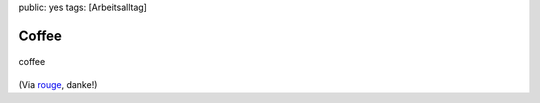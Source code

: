 public: yes
tags: [Arbeitsalltag]

Coffee
======

.. figure:: http://blog.ich-wars-nicht.ch/wp-content/uploads/2009/07/coffee.jpg
   :align: center
   :alt: coffee

   coffee
(Via `rouge <http://www.rouge.ch/blog/coffee/>`_, danke!)

